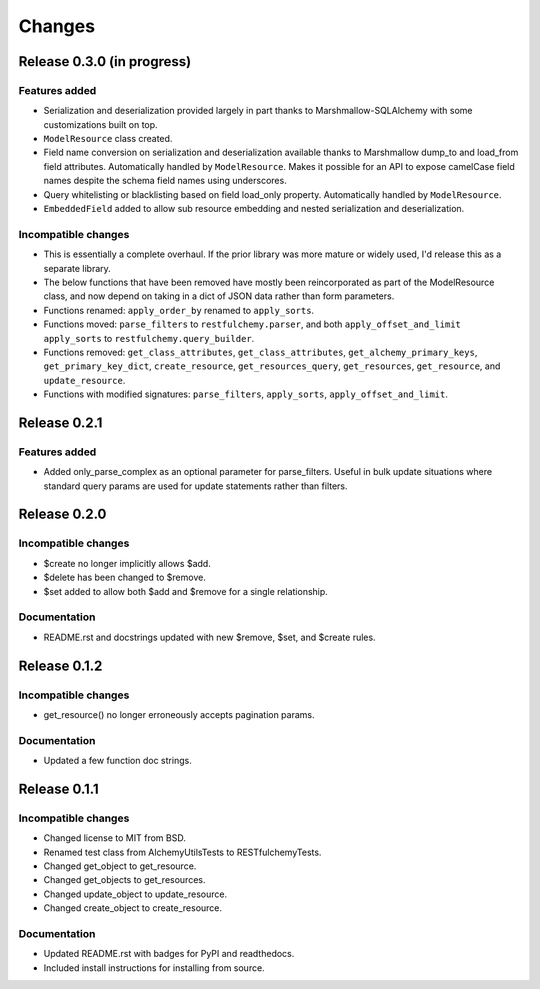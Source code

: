 =======
Changes
=======

Release 0.3.0  (in progress)
============================

Features added
--------------
* Serialization and deserialization provided largely in part thanks to
  Marshmallow-SQLAlchemy with some customizations built on top.
* ``ModelResource`` class created.
* Field name conversion on serialization and deserialization available
  thanks to Marshmallow dump_to and load_from field attributes. Automatically
  handled by ``ModelResource``. Makes it possible for an API to expose
  camelCase field names despite the schema field names using underscores.
* Query whitelisting or blacklisting based on field load_only property.
  Automatically handled by ``ModelResource``.
* ``EmbeddedField`` added to allow sub resource embedding and nested
  serialization and deserialization.

Incompatible changes
--------------------
* This is essentially a complete overhaul. If the prior library was more
  mature or widely used, I'd release this as a separate library.
* The below functions that have been removed have mostly been reincorporated
  as part of the ModelResource class, and now depend on taking in a dict of
  JSON data rather than form parameters.
* Functions renamed: ``apply_order_by`` renamed to ``apply_sorts``.
* Functions moved: ``parse_filters`` to ``restfulchemy.parser``, and both
  ``apply_offset_and_limit`` ``apply_sorts`` to ``restfulchemy.query_builder``.
* Functions removed: ``get_class_attributes``,  ``get_class_attributes``,
  ``get_alchemy_primary_keys``, ``get_primary_key_dict``, ``create_resource``,
  ``get_resources_query``, ``get_resources``, ``get_resource``, and
  ``update_resource``.
* Functions with modified signatures: ``parse_filters``, ``apply_sorts``,
  ``apply_offset_and_limit``.


Release 0.2.1
=============

Features added
--------------
* Added only_parse_complex as an optional parameter for parse_filters.
  Useful in bulk update situations where standard query params are used
  for update statements rather than filters.


Release 0.2.0
=============

Incompatible changes
--------------------
* $create no longer implicitly allows $add.
* $delete has been changed to $remove.
* $set added to allow both $add and $remove for a single relationship.

Documentation
-------------
* README.rst and docstrings updated with new $remove, $set, and $create rules.


Release 0.1.2
=============

Incompatible changes
--------------------
* get_resource() no longer erroneously accepts pagination params.

Documentation
-------------
* Updated a few function doc strings.


Release 0.1.1
=============

Incompatible changes
--------------------
* Changed license to MIT from BSD.
* Renamed test class from AlchemyUtilsTests to RESTfulchemyTests.
* Changed get_object to get_resource.
* Changed get_objects to get_resources.
* Changed update_object to update_resource.
* Changed create_object to create_resource.

Documentation
-------------
* Updated README.rst with badges for PyPI and readthedocs.
* Included install instructions for installing from source.